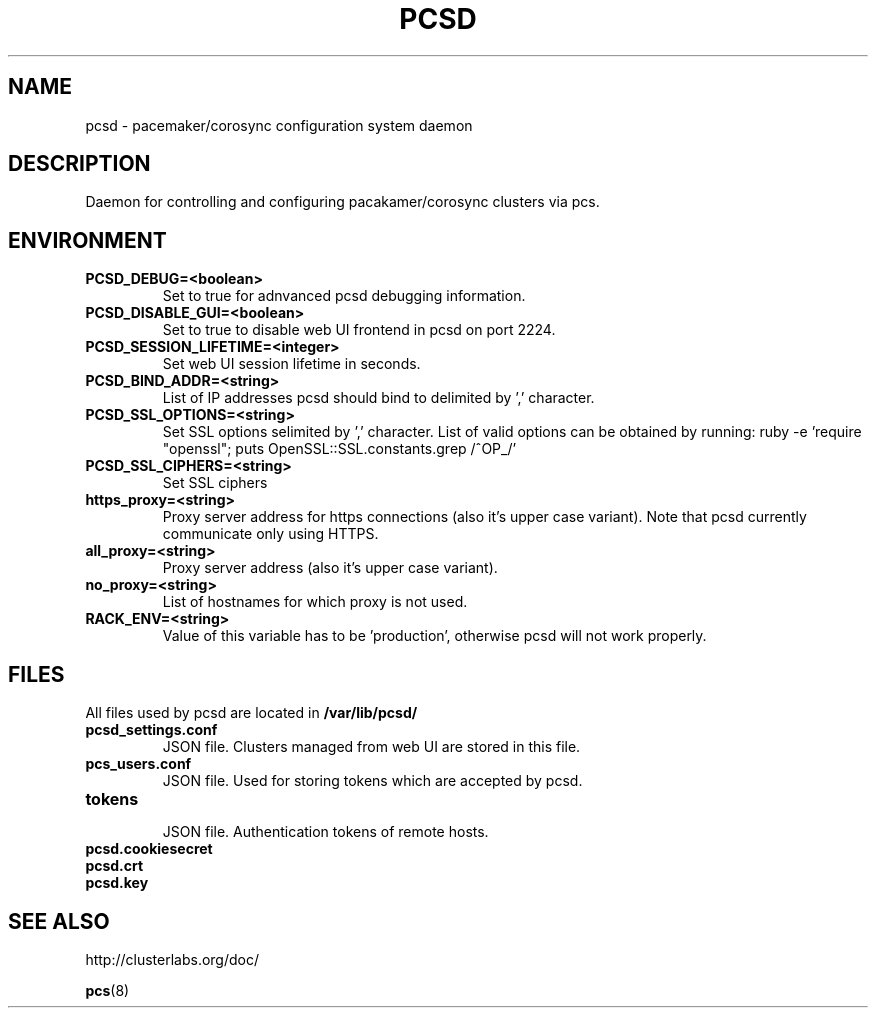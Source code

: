 .TH PCSD "8" "February 2017" "pcs 0.9.156" "System Administration Utilities"
.SH NAME
pcsd \- pacemaker/corosync configuration system daemon
.SH DESCRIPTION
Daemon for controlling and configuring pacakamer/corosync clusters via pcs.
.SH ENVIRONMENT
.TP
.B PCSD_DEBUG=<boolean>
 Set to true for adnvanced pcsd debugging information.
.TP
.B PCSD_DISABLE_GUI=<boolean>
 Set to true to disable web UI frontend in pcsd on port 2224.
.TP
.B PCSD_SESSION_LIFETIME=<integer>
 Set web UI session lifetime in seconds.
.TP
.B PCSD_BIND_ADDR=<string>
 List of IP addresses pcsd should bind to delimited by ',' character.
.TP
.B PCSD_SSL_OPTIONS=<string>
 Set SSL options selimited by ',' character. List of valid options can be obtained by running: ruby -e 'require "openssl"; puts OpenSSL::SSL.constants.grep /^OP_/'
.TP
.B PCSD_SSL_CIPHERS=<string>
 Set SSL ciphers
.TP
.B https_proxy=<string>
 Proxy server address for https connections (also it's upper case variant). Note that pcsd currently communicate only using HTTPS.
.TP
.B all_proxy=<string>
 Proxy server address (also it's upper case variant).
.TP
.B no_proxy=<string>
 List of hostnames for which proxy is not used.
.TP
.B RACK_ENV=<string>
 Value of this variable has to be 'production', otherwise pcsd will not work properly.
.SH FILES
All files used by pcsd are located in
.B /var/lib/pcsd/
.TP
.B pcsd_settings.conf
 JSON file. Clusters managed from web UI are stored in this file.
.TP
.B pcs_users.conf
 JSON file. Used for storing tokens which are accepted by pcsd.
.TP
.B tokens
 JSON file. Authentication tokens of remote hosts.
.TP
.B pcsd.cookiesecret
.TP
.B pcsd.crt
.TP
.B pcsd.key

.SH SEE ALSO
http://clusterlabs.org/doc/

.BR pcs (8)
 
